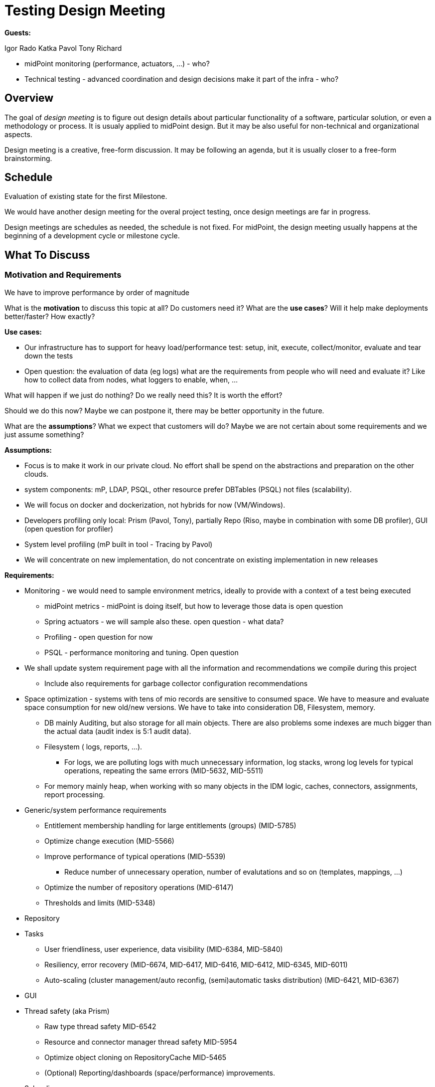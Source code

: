 = Testing Design Meeting

*Guests:*

Igor
Rado
Katka
Pavol
Tony
Richard

* midPoint monitoring (performance, actuators, ...) - who?

* Technical testing - advanced coordination and design decisions make it part of the infra - who?



== Overview

The goal of _design meeting_ is to figure out design details about particular functionality of a software, particular solution, or even a methodology or process.
It is usualy applied to midPoint design.
But it may be also useful for non-technical and organizational aspects.

Design meeting is a creative, free-form discussion.
It may be following an agenda, but it is usually closer to a free-form brainstorming.

== Schedule

Evaluation of existing state for the first Milestone.

We would have another design meeting for the overal project testing, once design meetings are far in progress.

Design meetings are schedules as needed, the schedule is not fixed.
For midPoint, the design meeting usually happens at the beginning of a development cycle or milestone cycle.

== What To Discuss

=== Motivation and Requirements

We have to improve performance by order of magnitude

What is the *motivation* to discuss this topic at all?
Do customers need it?
What are the *use cases*?
Will it help make deployments better/faster?
How exactly?

*Use cases:*

* Our infrastructure has to support for heavy load/performance test: setup, init, execute, collect/monitor, evaluate and tear down the tests

* Open question: the evaluation of data (eg logs) what are the requirements from people who will need and evaluate it? Like how to collect data from nodes, what loggers to enable, when, ...


What will happen if we just do nothing?
Do we really need this?
It is worth the effort?

Should we do this now?
Maybe we can postpone it, there may be better opportunity in the future.

What are the *assumptions*?
What we expect that customers will do?
Maybe we are not certain about some requirements and we just assume something?

*Assumptions:*

* Focus is to make it work in our private cloud. No effort shall be spend on the abstractions and preparation on the other clouds.

* system components: mP, LDAP, PSQL, other resource prefer DBTables (PSQL) not files (scalability).

* We will focus on docker and dockerization, not hybrids for now (VM/Windows).

* Developers profiling only local: Prism (Pavol, Tony), partially Repo (Riso, maybe in combination with some DB profiler), GUI (open question for profiler)

* System level profiling (mP built in tool - Tracing by Pavol)

* We will concentrate on new implementation, do not concentrate on existing implementation in new releases

*Requirements:*

* Monitoring - we would need to sample environment metrics, ideally to provide with a context of a test being executed
** midPoint metrics - midPoint is doing itself, but how to leverage those data is open question
** Spring actuators - we will sample also these. open question - what data?
** Profiling - open question for now
** PSQL - performance monitoring and tuning. Open question

* We shall update system requirement page with all the information and recommendations we compile during this project
** Include also requirements for garbage collector configuration recommendations

* Space optimization - systems with tens of mio records are sensitive to consumed space. We have to measure and evaluate space consumption for new old/new versions.
We have to take into consideration DB, Filesystem, memory.
** DB mainly Auditing, but also storage for all main objects. There are also problems some indexes are much bigger than the actual data (audit index is 5:1 audit data).
** Filesystem ( logs, reports, ...).
*** For logs, we are polluting logs with much unnecessary information, log stacks, wrong log levels for typical operations, repeating the same errors (MID-5632, MID-5511)
** For memory mainly heap, when working with so many objects in the IDM logic, caches, connectors, assignments, report processing.

* Generic/system performance requirements
** Entitlement membership handling for large entitlements (groups) (MID-5785)
** Optimize change execution (MID-5566)
** Improve performance of typical operations (MID-5539)
*** Reduce number of unnecessary operation, number of evalutations and so on (templates, mappings, ...)
** Optimize the number of repository operations (MID-6147)
** Thresholds and limits (MID-5348)

* Repository

* Tasks
** User friendliness, user experience, data visibility (MID-6384, MID-5840)
** Resiliency, error recovery (MID-6674, MID-6417, MID-6416, MID-6412, MID-6345, MID-6011)
** Auto-scaling (cluster management/auto reconfig, (semi)automatic tasks distribution) (MID-6421, MID-6367)

* GUI

* Thread safety (aka Prism)
** Raw type thread safety MID-6542
** Resource and connector manager thread safety MID-5954
** Optimize object cloning on RepositoryCache MID-5465
** (Optional) Reporting/dashboards (space/performance) improvements.

* Schrodinger

* Query DSL

Do we have some *performance* or *scalability* targets?
Do we know how big a system do we want to support?
How many users, how many requests per second, special usage patterns (bursts), anything else?

*Performance and scalability goals:*

* Start with 1mio of records, target 10+ mio, in order of magnitude tens of milions

* The records are like carthesian product: 10 mio of users, each 10 accounts is like 100 milions of shadows

* Open question: number of other objects? Like roles, services, orgs? And also many assignments slow down problem

* Problem of many attributes for an object (100+).

Performance issues areas identified so far:
* To slow Tasks (multi-threads, multi-nodes, ...), re-indexing
* Handling of large groups
* slow large org structures (Maybe just GUI problem)



=== Ideas and Concepts

Idea is to have unit performance and system performance.


When thinking about the use cases, do not limit your thoughts to just that one specific use case.
Think about generic mechanisms, broader principles.
Focus on *concepts* and ideas, rather than algorithms.
Design mechanism that can handle your use case, and thousands of similar use cases as well.
Design *generic re-usable mechanisms*.

Make sure the new mechanisms work well with existing mechanisms.
We are looking for *synergies*.
We want to combine mechanisms together into more flexible and more powerful solutions.

=== Implementation

TODO: feasibility

=== Performance and Scalability Considerations

TODO

=== Testability Considerations

Make sure that the functionality can be tested.
Think about the testing process.
Can this be teste by the ususal mechanisms that we have?
Will we need some special environment or setup?

=== Security Considerations

TODO

=== Rolling Wave Design

TODO

== Write It Down

Notes from design meeting at the appropriate place.
For midPoint, the appropriate place is usually https://docs.evolveum.com/midpoint/devel/design/[Design Notes at docs] for public notes, or https://guide.priv.evolveum.com/midpoint/notes/[MidPoint Design Notes at guide] for private notes.

Do not forget to document:

* *Requirements* and *assumptions*. Interesting *use cases*.

* Outline of the *approach*, important aspects of algorithms, schemas and so on.

* *Decisions* that were made, also the explanation or *motivation* _why_ the decision was made.

* Outline of a *plan*.
What do we implement now?
What parts will remain to be implemented later?

* *Risks* and challenges.
What parts are likely to be problematic?
Where can the design fail?

* *Open questions*.
What we cannot answer now?
What problems remain to be solved later?

